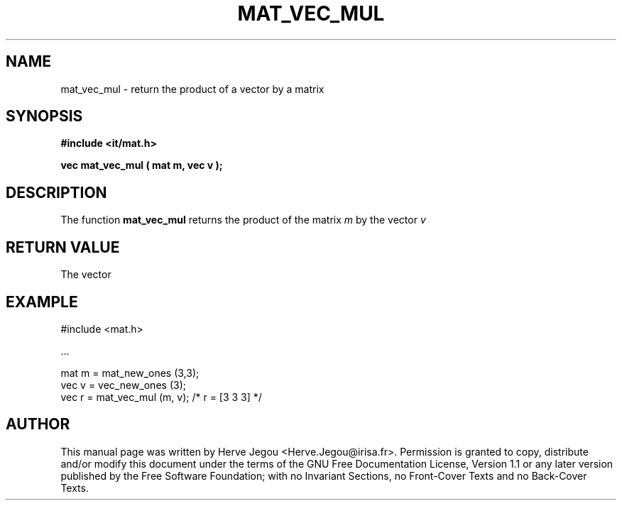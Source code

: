 .\" This manpage has been automatically generated by docbook2man 
.\" from a DocBook document.  This tool can be found at:
.\" <http://shell.ipoline.com/~elmert/comp/docbook2X/> 
.\" Please send any bug reports, improvements, comments, patches, 
.\" etc. to Steve Cheng <steve@ggi-project.org>.
.TH "MAT_VEC_MUL" "3" "01 August 2006" "" ""

.SH NAME
mat_vec_mul \- return the product of a vector by a matrix
.SH SYNOPSIS
.sp
\fB#include <it/mat.h>
.sp
vec mat_vec_mul ( mat m, vec v
);
\fR
.SH "DESCRIPTION"
.PP
The function \fBmat_vec_mul\fR returns the product of the matrix \fIm\fR by the vector \fIv\fR 
.SH "RETURN VALUE"
.PP
The vector
.SH "EXAMPLE"

.nf

#include <mat.h>

\&...

mat m = mat_new_ones (3,3);
vec v = vec_new_ones (3);
vec r = mat_vec_mul (m, v);  /* r = [3 3 3] */
.fi
.SH "AUTHOR"
.PP
This manual page was written by Herve Jegou <Herve.Jegou@irisa.fr>\&.
Permission is granted to copy, distribute and/or modify this
document under the terms of the GNU Free
Documentation License, Version 1.1 or any later version
published by the Free Software Foundation; with no Invariant
Sections, no Front-Cover Texts and no Back-Cover Texts.
